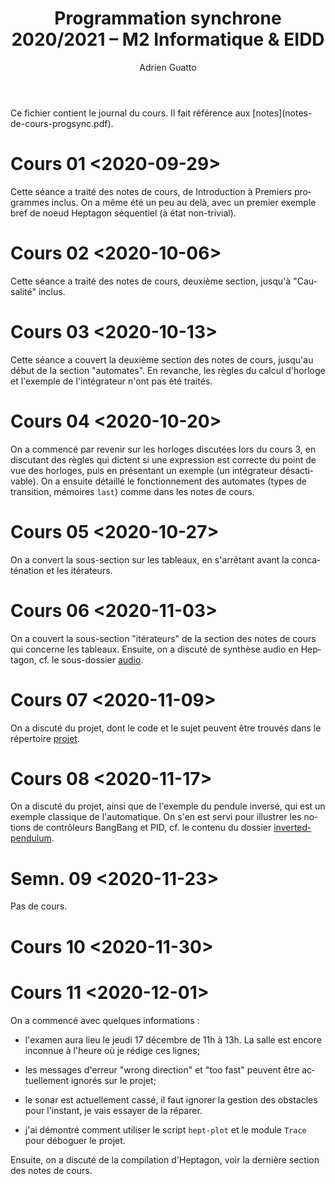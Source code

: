 #+TITLE: Programmation synchrone 2020/2021 -- M2 Informatique & EIDD
#+AUTHOR: Adrien Guatto
#+EMAIL: guatto@irif.org
#+LANGUAGE: fr
#+OPTIONS: ^:nil p:nil

Ce fichier contient le journal du cours. Il fait référence aux
[notes](notes-de-cours-progsync.pdf).

* Cours 01 <2020-09-29>
  Cette séance a traité des notes de cours, de Introduction à Premiers
  programmes inclus. On a même été un peu au delà, avec un premier exemple bref
  de noeud Heptagon séquentiel (à état non-trivial).
* Cours 02 <2020-10-06>
  Cette séance a traité des notes de cours, deuxième section, jusqu'à
  "Causalité" inclus.
* Cours 03 <2020-10-13>
  Cette séance a couvert la deuxième section des notes de cours, jusqu'au début
  de la section "automates". En revanche, les règles du calcul d'horloge et
  l'exemple de l'intégrateur n'ont pas été traités.
* Cours 04 <2020-10-20>
  On a commencé par revenir sur les horloges discutées lors du cours 3, en
  discutant des règles qui dictent si une expression est correcte du point de
  vue des horloges, puis en présentant un exemple (un intégrateur désactivable).
  On a ensuite détaillé le fonctionnement des automates (types de transition,
  mémoires ~last~) comme dans les notes de cours.
* Cours 05 <2020-10-27>
  On a convert la sous-section sur les tableaux, en s'arrêtant avant la
  concaténation et les itérateurs.
* Cours 06 <2020-11-03>
  On a couvert la sous-section "itérateurs" de la section des notes de cours qui
  concerne les tableaux. Ensuite, on a discuté de synthèse audio en Heptagon,
  cf. le sous-dossier [[file:audio/][audio]].
* Cours 07 <2020-11-09>
  On a discuté du projet, dont le code et le sujet peuvent être trouvés dans le
  répertoire [[file:../projet/][projet]].
* Cours 08 <2020-11-17>
  On a discuté du projet, ainsi que de l'exemple du pendule inversé, qui est un
  exemple classique de l'automatique. On s'en est servi pour illustrer les
  notions de contrôleurs BangBang et PID, cf. le contenu du dossier
  [[file:inverted-pendulum/][inverted-pendulum]].
* Semn. 09 <2020-11-23>
  Pas de cours.
* Cours 10 <2020-11-30>
* Cours 11 <2020-12-01>
  On a commencé avec quelques informations :

  - l'examen aura lieu le jeudi 17 décembre de 11h à 13h. La salle est encore
    inconnue à l'heure où je rédige ces lignes;

  - les messages d'erreur "wrong direction" et "too fast" peuvent être
    actuellement ignorés sur le projet;

  - le sonar est actuellement cassé, il faut ignorer la gestion des obstacles
    pour l'instant, je vais essayer de la réparer.

  - j'ai démontré comment utiliser le script ~hept-plot~ et le module ~Trace~
    pour déboguer le projet.

  Ensuite, on a discuté de la compilation d'Heptagon, voir la dernière section
  des notes de cours.
